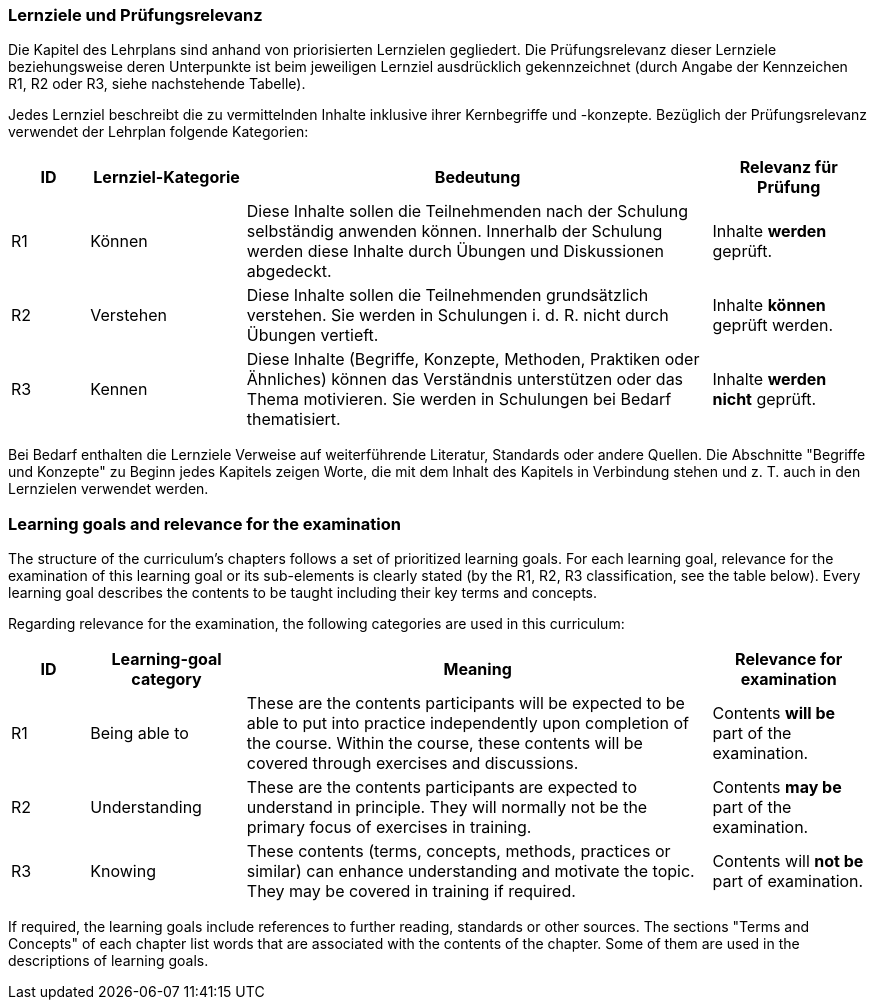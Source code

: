 
// tag::DE[]
=== Lernziele und Prüfungsrelevanz
Die Kapitel des Lehrplans sind anhand von priorisierten Lernzielen gegliedert.
Die Prüfungsrelevanz dieser Lernziele beziehungsweise deren Unterpunkte ist beim jeweiligen Lernziel ausdrücklich gekennzeichnet (durch Angabe der Kennzeichen R1, R2 oder R3, siehe nachstehende Tabelle).

Jedes Lernziel beschreibt die zu vermittelnden Inhalte inklusive ihrer Kernbegriffe und -konzepte. Bezüglich der Prüfungsrelevanz verwendet der Lehrplan folgende Kategorien:

[cols="1,2,6,2",options="header"]
|===
| ID 
| Lernziel-Kategorie 
| Bedeutung 
| Relevanz für Prüfung

| R1
| Können
| Diese Inhalte sollen die Teilnehmenden nach der Schulung selbständig anwenden können. Innerhalb der Schulung werden diese Inhalte durch Übungen und Diskussionen abgedeckt.
| Inhalte *werden* geprüft.

| R2
| Verstehen
| Diese Inhalte sollen die Teilnehmenden grundsätzlich verstehen. Sie werden in Schulungen i. d. R. nicht durch Übungen vertieft.
| Inhalte *können* geprüft werden.

| R3
| Kennen
| Diese Inhalte (Begriffe, Konzepte, Methoden, Praktiken oder Ähnliches) können das Verständnis unterstützen oder das Thema motivieren. Sie werden in Schulungen bei Bedarf thematisiert.
| Inhalte *werden nicht* geprüft.
|===

Bei Bedarf enthalten die Lernziele Verweise auf weiterführende Literatur, Standards oder andere Quellen.
Die Abschnitte "Begriffe und Konzepte" zu Beginn jedes Kapitels zeigen Worte, die mit dem Inhalt des Kapitels in Verbindung stehen und z. T. auch in den Lernzielen verwendet werden.

// end::DE[]

// tag::EN[]
=== Learning goals and relevance for the examination
The structure of the curriculum's chapters follows a set of prioritized learning goals.
For each learning goal, relevance for the examination of this learning goal or its sub-elements is clearly stated (by the R1, R2, R3 classification, see the table below).
Every learning goal describes the contents to be taught including their key terms and concepts.

Regarding relevance for the examination, the following categories are used in this curriculum:


[cols="1,2,6,2",options="header"]
|===
| ID
| Learning-goal category
| Meaning
| Relevance for examination

| R1
| Being able to 
| These are the contents participants will be expected to be able to put into practice independently upon completion of the course. Within the course, these contents will be covered through exercises and discussions.
| Contents *will be* part of the examination.

| R2
| Understanding 
| These are the contents participants are expected to understand in principle.
They will normally not be the primary focus of exercises in training.
| Contents *may be* part of the examination.

| R3
| Knowing 
| These contents (terms, concepts, methods, practices or similar) can enhance understanding and motivate the topic.
They may be covered in training if required.
| Contents will *not be* part of examination.
|===

If required, the learning goals include references to further reading, standards or other sources.
The sections "Terms and Concepts" of each chapter list words that are associated with the contents of the chapter.
Some of them are used in the descriptions of learning goals.

// end::EN[]

// tag::REMARK[]
// end::REMARK[]
